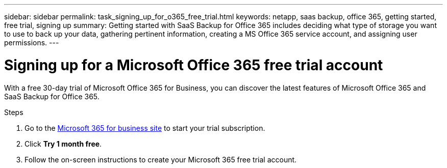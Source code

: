 ---
sidebar: sidebar
permalink: task_signing_up_for_o365_free_trial.html
keywords: netapp, saas backup, office 365, getting started, free trial, signing up
summary: Getting started with SaaS Backup for Office 365 includes deciding what type of storage you want to use to back up your data, gathering pertinent information, creating a MS Office 365 service account, and assigning user permissions.
---

= Signing up for a Microsoft Office 365 free trial account
:toc: macro
:toclevels: 1
:hardbreaks:
:nofooter:
:icons: font
:linkattrs:
:imagesdir: ./media/

[.lead]
With a free 30-day trial of Microsoft Office 365 for Business, you can discover the latest features of Microsoft Office 365 and SaaS Backup for Office 365.

Steps

. Go to the https://www.microsoft.com/en-us/microsoft-365/microsoft-365-business-standard-one-month-trial[Microsoft 365 for business site] to start your trial subscription.
. Click *Try 1 month free*.
. Follow the on-screen instructions to create your Microsoft 365 free trial account.
//. Under *Enterprise Plan Trials*, click *Office 365 Enterprise E3-25 users*.
//. Click *Next*.
//. Follow the on-screen instructions to complete the sign-up process.
//. Download and install Microsoft Office 365.
//You can add up to 25 users to your free trial.
